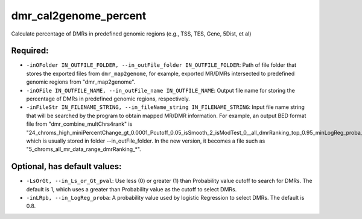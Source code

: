 dmr_cal2genome_percent
======================

Calculate percentage of DMRs in predefined genomic regions (e.g., TSS, TES, Gene, 5Dist, et al)

Required:
---------
- ``-inOFolder IN_OUTFILE_FOLDER, --in_outFile_folder IN_OUTFILE_FOLDER``: Path of file folder that stores the exported files from ``dmr_map2genome``, for example, exported MR/DMRs intersected to predefined genomic regions from "dmr_map2genome".
- ``-inOFile IN_OUTFILE_NAME, --in_outFile_name IN_OUTFILE_NAME``: Output file name for storing the percentage of DMRs in predefined genomic regions, respectively.
- ``-inFileStr IN_FILENAME_STRING, --in_fileName_string IN_FILENAME_STRING``: Input file name string that will be searched by the program to obtain mapped MR/DMR information. For example, an output BED format file from "dmr_combine_multChrs4rank" is "24_chroms_high_miniPercentChange_gt_0.0001_Pcutoff_0.05_isSmooth_2_isModTest_0__all_dmrRanking_top_0.95_minLogReg_proba_0.7*", which is usually stored in folder --in_outFile_folder. In the new version, it becomes a file such as "5_chroms_all_mr_data_range_dmrRanking_*".

Optional, has default values:
-----------------------------
- ``-LsOrGt, --in_Ls_or_Gt_pval``: Use less (0) or greater (1) than Probability value cutoff to search for DMRs. The default is 1, which uses a greater than Probability value as the cutoff to select DMRs.
- ``-inLRpb, --in_LogReg_proba``: A probability value used by logistic Regression to select DMRs. The default is 0.8.
